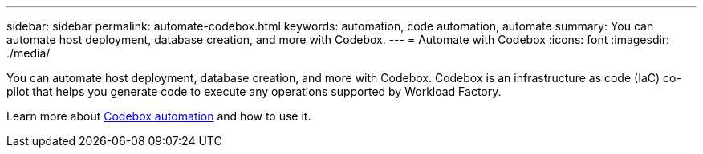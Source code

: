 ---
sidebar: sidebar
permalink: automate-codebox.html
keywords: automation, code automation, automate
summary: You can automate host deployment, database creation, and more with Codebox. 
---
= Automate with Codebox
:icons: font
:imagesdir: ./media/

[.lead]
You can automate host deployment, database creation, and more with Codebox. Codebox is an infrastructure as code (IaC) co-pilot that helps you generate code to execute any operations supported by Workload Factory. 

Learn more about link:https://docs.netapp.com/us-en/workload-setup-admin/codebox-automation.html[Codebox automation^] and how to use it.